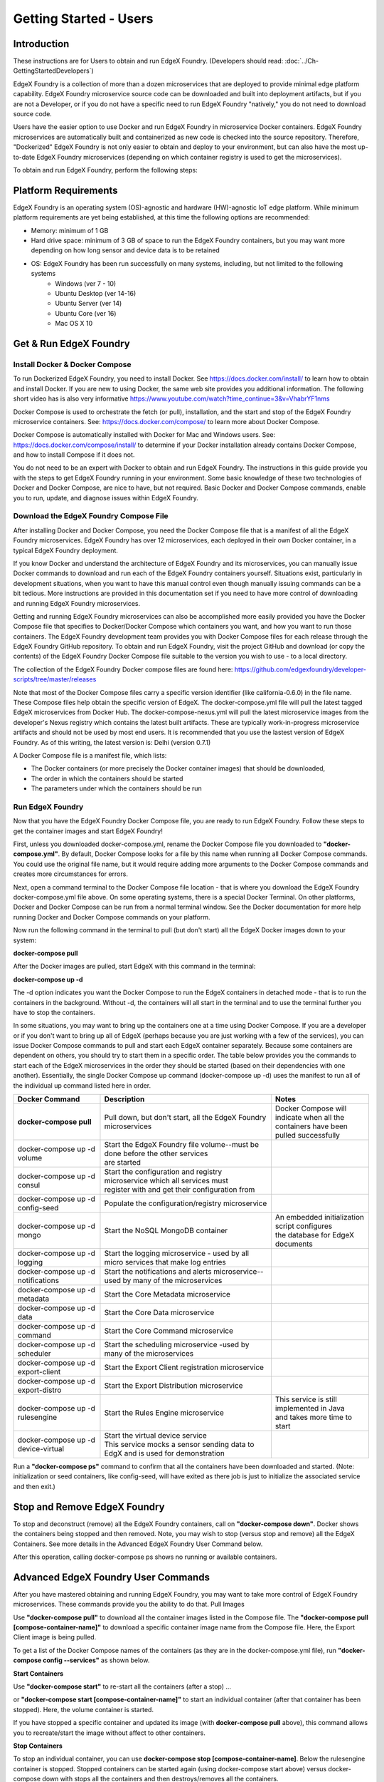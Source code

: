 #########################
Getting Started - Users
#########################

============
Introduction
============
These instructions are for Users to obtain and run EdgeX Foundry. (Developers should read: :doc:`../Ch-GettingStartedDevelopers`)

EdgeX Foundry is a collection of more than a dozen microservices that are deployed to provide minimal edge platform capability. EdgeX Foundry microservice source code can be downloaded and built into deployment artifacts, but if you are not a Developer, or if you do not have a specific need to run EdgeX Foundry "natively," you do not need to download source code.

Users have the easier option to use Docker and run EdgeX Foundry in microservice Docker containers.  EdgeX Foundry microservices are automatically built and containerized as new code is checked into the source repository. Therefore, "Dockerized" EdgeX Foundry is not only easier to obtain and deploy to your environment, but can also have the most up-to-date EdgeX Foundry microservices (depending on which container registry is used to get the microservices).

To obtain and run EdgeX Foundry, perform the following steps:

.. image:: EdgeX_GettingStartedUsrDocker.png

=====================
Platform Requirements
=====================
EdgeX Foundry is an operating system (OS)-agnostic and hardware (HW)-agnostic IoT edge platform. While minimum platform requirements are yet being established, at this time the following options are recommended:

* Memory:  minimum of 1 GB
* Hard drive space:  minimum of 3 GB of space to run the EdgeX Foundry containers, but you may want more depending on how long sensor and device data is to be retained
* OS: EdgeX Foundry has been run successfully on many systems, including, but not limited to the following systems
        * Windows (ver 7 - 10)
        * Ubuntu Desktop (ver 14-16)
        * Ubuntu Server (ver 14)
        * Ubuntu Core (ver 16)
        * Mac OS X 10

==========================================
Get & Run EdgeX Foundry
==========================================

.. image:: EdgeX_GettingStartedUsrInstallDocker.png

-------------------------------
Install Docker & Docker Compose
-------------------------------
To run Dockerized EdgeX Foundry, you need to install Docker.  See https://docs.docker.com/install/ to learn how to obtain and install Docker.  If you are new to using Docker, the same web site provides you additional information.  The following short video has is also very informative https://www.youtube.com/watch?time_continue=3&v=VhabrYF1nms

Docker Compose is used to orchestrate the fetch (or pull), installation, and the start and stop of the EdgeX Foundry microservice containers. See:  https://docs.docker.com/compose/ to learn more about Docker Compose.

Docker Compose is automatically installed with Docker for Mac and Windows users. See: https://docs.docker.com/compose/install/ to determine if your Docker installation already contains Docker Compose, and how to install Compose if it does not.

You do not need to be an expert with Docker to obtain and run EdgeX Foundry.  The instructions in this guide provide you with the steps to get EdgeX Foundry running in your environment. Some basic knowledge of these two technologies of Docker and Docker Compose, are nice to have, but not required. Basic Docker and Docker Compose commands, enable you to run, update, and diagnose issues within EdgeX Foundry.

---------------------------------------
Download the EdgeX Foundry Compose File
---------------------------------------

.. image:: EdgeX_GettingStartedUsrDownloadDockerCompose.png

After installing Docker and Docker Compose, you need the Docker Compose file that is a manifest of all the EdgeX Foundry microservices.  EdgeX Foundry has over 12 microservices, each deployed in their own Docker container, in a typical EdgeX Foundry deployment.

If you know Docker and understand the architecture of EdgeX Foundry and its microservices, you can manually issue Docker commands to download and run each of the EdgeX Foundry containers yourself. Situations exist, particularly in development situations, when you want to have this manual control even though manually issuing commands can be a bit tedious. More instructions are provided in this documentation set if you need to have more control of downloading and running EdgeX Foundry microservices.

Getting and running EdgeX Foundry microservices can also be accomplished more easily provided you have the Docker Compose file that specifies to Docker/Docker Compose which containers you want, and how you want to run those containers. The EdgeX Foundry development team provides you with Docker Compose files for each release through the EdgeX Foundry GitHub repository. To obtain and run EdgeX Foundry, visit the project GitHub and download (or copy the contents) of the EdgeX Foundry Docker Compose file suitable to the version you wish to use - to a local directory.

The collection of the EdgeX Foundry Docker compose files are found here:  https://github.com/edgexfoundry/developer-scripts/tree/master/releases

Note that most of the Docker Compose files carry a specific version identifier (like california-0.6.0) in the file name.  These Compose files help obtain the specific version of EdgeX.  The docker-compose.yml file will pull the latest tagged EdgeX microservices from Docker Hub.  The docker-compose-nexus.yml will pull the latest microservice images from the developer's Nexus registry which contains the latest built artifacts.  These are typically work-in-progress microservice artifacts and should not be used by most end users.  It is recommended that you use the lastest version of EdgeX Foundry.  As of this writing, the latest version is: Delhi (version 0.7.1)

A Docker Compose file is a manifest file, which lists:

* The Docker containers (or more precisely the Docker container images) that should be downloaded,
* The order in which the containers should be started
* The parameters under which the containers should be run


-----------------
Run EdgeX Foundry
-----------------

.. image:: EdgeX_GettingStartedUsrRunEdgex.png

Now that you have the EdgeX Foundry Docker Compose file, you are ready to run EdgeX Foundry. Follow these steps to get the container images and start EdgeX Foundry!

First, unless you downloaded docker-compose.yml, rename the Docker Compose file you downloaded to **"docker-compose.yml"**.  By default, Docker Compose looks for a file by this name when running all Docker Compose commands.  You could use the original file name, but it would require adding more arguments to the Docker Compose commands and creates more circumstances for errors.

Next, open a command terminal to the Docker Compose file location - that is where you download the EdgeX Foundry docker-compose.yml file above.  On some operating systems, there is a special Docker Terminal.  On other platforms, Docker and Docker Compose can be run from a normal terminal window.  See the Docker documentation for more help running Docker and Docker Compose commands on your platform.

Now run the following command in the terminal to pull (but don't start) all the EdgeX Docker images down to your system:

**docker-compose pull**

After the Docker images are pulled, start EdgeX with this command in the terminal:

**docker-compose up -d**

The -d option indicates you want the Docker Compose to run the EdgeX containers in detached mode - that is to run the containers in the background.  Without -d, the containers will all start in the terminal and to use the terminal further you have to stop the containers.

In some situations, you may want to bring up the containers one at a time using Docker Compose.  If you are a developer or if you don't want to bring up all of EdgeX (perhaps because you are just working with a few of the services), you can issue Docker Compose commands to pull and start each EdgeX container separately.  Because some containers are dependent on others, you should try to start them in a specific order.  The table below provides you the commands to start each of the EdgeX microservices in the order they should be started (based on their dependencies with one another).  Essentially, the single Docker Compose up command (docker-compose up -d) uses the manifest to run all of the individual up command listed here in order.

+------------------------------------+--------------------------------------------------------------------------------------+------------------------------------------------+
|   **Docker Command**               |   **Description**                                                                    |  **Notes**                                     |
+====================================+======================================================================================+================================================+
| **docker-compose pull**            |  Pull down, but don't start, all the EdgeX Foundry microservices                     | | Docker Compose will indicate when all the    |
|                                    |                                                                                      | | containers have been pulled successfully     |
+------------------------------------+--------------------------------------------------------------------------------------+------------------------------------------------+
| docker-compose up -d volume        |  | Start the EdgeX Foundry file volume--must be done before the other services       |                                                |
|                                    |  | are started                                                                       |                                                |
+------------------------------------+--------------------------------------------------------------------------------------+------------------------------------------------+
| docker-compose up -d consul        |  | Start the configuration and registry microservice which all services must         |                                                |
|                                    |  | register with and get their configuration from                                    |                                                |
+------------------------------------+--------------------------------------------------------------------------------------+------------------------------------------------+
| docker-compose up -d config-seed   |  Populate the configuration/registry microservice                                    |                                                |
+------------------------------------+--------------------------------------------------------------------------------------+------------------------------------------------+
| docker-compose up -d mongo         |  Start the NoSQL MongoDB container                                                   | | An embedded initialization script configures |
|                                    |                                                                                      | | the database for EdgeX documents             |
+------------------------------------+--------------------------------------------------------------------------------------+------------------------------------------------+
| docker-compose up -d logging       |  Start the logging microservice - used by all micro services that make log entries   |                                                |
+------------------------------------+--------------------------------------------------------------------------------------+------------------------------------------------+
| docker-compose up -d notifications |  Start the notifications and alerts microservice--used by many of the microservices  |                                                |
+------------------------------------+--------------------------------------------------------------------------------------+------------------------------------------------+
| docker-compose up -d metadata      |  Start the Core Metadata microservice                                                |                                                |
+------------------------------------+--------------------------------------------------------------------------------------+------------------------------------------------+
| docker-compose up -d data          |  Start the Core Data microservice                                                    |                                                |
+------------------------------------+--------------------------------------------------------------------------------------+------------------------------------------------+
| docker-compose up -d command       |  Start the Core Command microservice                                                 |                                                |
+------------------------------------+--------------------------------------------------------------------------------------+------------------------------------------------+
| docker-compose up -d scheduler     |  Start the scheduling microservice -used by many of the microservices                |                                                |
+------------------------------------+--------------------------------------------------------------------------------------+------------------------------------------------+
| docker-compose up -d export-client |  Start the Export Client registration microservice                                   |                                                |
+------------------------------------+--------------------------------------------------------------------------------------+------------------------------------------------+
| docker-compose up -d export-distro |  Start the Export Distribution microservice                                          |                                                |
+------------------------------------+--------------------------------------------------------------------------------------+------------------------------------------------+
| docker-compose up -d rulesengine   |  Start the Rules Engine microservice                                                 | | This service is still implemented in Java    |
|                                    |                                                                                      | | and takes more time to start                 |
+------------------------------------+--------------------------------------------------------------------------------------+------------------------------------------------+
| docker-compose up -d device-virtual|  | Start the virtual device service                                                  |                                                |
|                                    |  | This service mocks a sensor sending data to EdgX and is used for demonstration    |                                                |
+------------------------------------+--------------------------------------------------------------------------------------+------------------------------------------------+

Run a **"docker-compose ps"** command to confirm that all the containers have been downloaded and started.  (Note: initialization or seed containers, like config-seed, will have exited as there job is just to initialize the associated service and then exit.)

.. image:: EdgeX_GettingStartedUsrActiveContainers.png

=============================
Stop and Remove EdgeX Foundry
=============================
To stop and deconstruct (remove) all the EdgeX Foundry containers, call on **"docker-compose down"**.  Docker shows the containers being stopped and then removed.  Note, you may wish to stop (versus stop and remove) all the EdgeX Containers.  See more details in the Advanced EdgeX Foundry User Command below.

.. image:: EdgeX_GettingStartedUsrStopRemove.png

After this operation, calling docker-compose ps shows no running or available containers.

.. image:: EdgeX_GettingStartedUsrNoContainers.png

====================================
Advanced EdgeX Foundry User Commands
====================================
After you have mastered obtaining and running EdgeX Foundry, you may want to take more control of EdgeX Foundry microservices.  These commands provide you the ability to do that.
Pull Images

Use **"docker-compose pull"** to download all the container images listed in the Compose file.  The **"docker-compose pull [compose-container-name]"** to download a specific container image name from the Compose file.  Here, the Export Client image is being pulled.

.. image:: EdgeX_GettingStartedUsrDockerComposePull.png

To get a list of the Docker Compose names of the containers (as they are in the docker-compose.yml file), run **"docker-compose config --services"** as shown below.

.. image:: EdgeX_GettingStartedUsrDockerComposeConfig.png

**Start Containers**

Use **"docker-compose start"** to re-start all the containers (after a stop) ...

.. image:: EdgeX_GettingStartedUsrStart.png

or **"docker-compose start [compose-container-name]"** to start an individual container (after that container has been stopped).  Here, the volume container is started.

.. image:: EdgeX_GettingStartedUsrStartIndividual.png

If you have stopped a specific container and updated its image (with **docker-compose pull** above), this command allows you to recreate/start the image without affect to other containers.

**Stop Containers**

To stop an individual container, you can use **docker-compose stop [compose-container-name]**.  Below the rulesengine container is stopped.  Stopped containers can be started again (using docker-compose start above) versus docker-compose down with stops all the containers and then destroys/removes all the containers.

.. image:: EdgeX_GettingStartedUsrStopIndividual.png

To stop (but not remove) all containers, issue **docker-compose stop**.

.. image:: EdgeX_GettingStartedUsrStop.png

The docker-compose down command stops and then removes all the containers, whereby docker-compose stop just stops the container(s) but does not remove the container image.  For example, if your run **docker ps -a** after a **docker-compose stop**, you would still see the container images in an "exited" state.

.. image:: EdgeX_GettingStartedUsrExitedState.png

====================================
Checking the Status of EdgeX Foundry
====================================

-----------------------------
Docker Container Status Check
-----------------------------
As shown above, from the terminal, use **docker-compose ps** to get a list of the containers that exist and are running.  In additiona, the standard docker command (**docker ps -a**) can also provide the list of running containers.

.. image:: EdgeX_GettingStartedUsrState.png

The standard docker command (**docker ps -a**) command also indicates when the container was started, how long it has been running, and many other details.  You can use a --format option to retain only the pertinent information in your list.  See here for more details on formatting the list of containers.

.. image:: EdgeX_GettingStartedUsrFormat.png

The status above was created using **"docker ps -a --format "table {{.Names}}\t{{.Status}}\t{{.Ports}}\t{{.RunningFor}}"**

**EdgeX Foundry Container Logs**

To view the log of any container, use the command **"docker-compose logs -f [compose-container-name]"**.  The example below shows the log for the data container.

.. image:: EdgeX_GettingStartedUsrLogs.png

When you are done reviewing the content of the log, select **Control-c** to stop the output to your terminal.

**Microservice Ping Check**

Each EdgeX Foundry microservice has been built to respond to a "ping" HTTP request. A ping request or ping utility is used in networking environments to check the reach-ability of a network resource (see here).  EdgeX Foundry uses the same concept to check the availability or reach-ability of a microservice resource. After the EdgeX Foundry microservice containers are running, you can "ping" any one of the microservices to check that it is running. Open a browser or HTTP REST client tool and use the service's ping address (http://[host]:[port]/api/v1/ping) to see if it is available. Below, the Core Data microservice is "pinged."

.. image:: EdgeX_GettingStartedUsrPing.png

Below is a list of the EdgeX Foundry microservices, their ports, and "ping" URLs.

+---------------------------------+------------------------------+----------------------------+-------------+-----------------------------------+
| **EdgeX Foundry Microservice**  | **Docker Compose Container** | **Container Name**         | **Port**    |  **Ping URL**                     |
+=================================+==============================+============================+=============+===================================+
| Core Command                    |  command                     | edgex-core-command         | 48082       | http://[host]:48082/api/v1/ping   |
+---------------------------------+------------------------------+----------------------------+-------------+-----------------------------------+
| Core Data                       |  data                        | edgex-core-data            | 48080       | http://[host]:48080/api/v1/ping   |
+---------------------------------+------------------------------+----------------------------+-------------+-----------------------------------+
| Core Metadata                   |  metadata                    | edgex-core-metadata        | 48081       | http://[host]:48081/api/v1/ping   |
+---------------------------------+------------------------------+----------------------------+-------------+-----------------------------------+
| Export Client                   |  export-client               | edgex-export-client        | 48071       | http://[host]:48071/api/v1/ping   |
+---------------------------------+------------------------------+----------------------------+-------------+-----------------------------------+
| Export Distribution             |  export-distro               | edgex-export-distro        | 48070       | http://[host]:48070/api/v1/ping   |
+---------------------------------+------------------------------+----------------------------+-------------+-----------------------------------+
| Rules Engine                    |  rulesengine                 | edgex-support-rulesengine  | 48075       | http://[host]:48075/api/v1/ping   |
+---------------------------------+------------------------------+----------------------------+-------------+-----------------------------------+
| Support Logging                 |  logging                     | edgex-support-logging      | 48061       | http://[host]:48061/api/v1/ping   |
+---------------------------------+------------------------------+----------------------------+-------------+-----------------------------------+
| Support Notifications           |  notifications               | edgex-support-notifications| 48060       | http://[host]:48060/api/v1/ping   |
+---------------------------------+------------------------------+----------------------------+-------------+-----------------------------------+
| Support Scheduler               |  scheduler                   | edgex-support-scheduler    | 48085       | http://[host]:48085/api/v1/ping   |
+---------------------------------+------------------------------+----------------------------+-------------+-----------------------------------+
| Virtual Device Service          |  device-virtual              | edgex-device-virtual       | 49990       | http://[host]:49990/api/v1/ping   |
+---------------------------------+------------------------------+----------------------------+-------------+-----------------------------------+

The "host" address for the URLs above is determined by the Docker Engine. The default Docker Engine IP address varies by operating system (this can be configured on your system-see the Docker documentation for details).

-----------------------------
EdgeX Foundry Consul Registry
-----------------------------
EdgeX Foundry uses the open source Consul project as its registry service. All EdgeX Foundry microservices are expected to register with the Consul registry as they come up. Going to Consul's dashboard UI enables you to see which services are up. Find the Consul UI at http://[host]:8500/ui.

.. image:: EdgeX_GettingStartedUsrConsul.png
